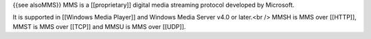 {{see alsoMMS}} MMS is a [[proprietary]] digital media streaming
protocol developed by Microsoft.

It is supported in [[Windows Media Player]] and Windows Media Server
v4.0 or later.<br /> MMSH is MMS over [[HTTP]], MMST is MMS over [[TCP]]
and MMSU is MMS over [[UDP]].
